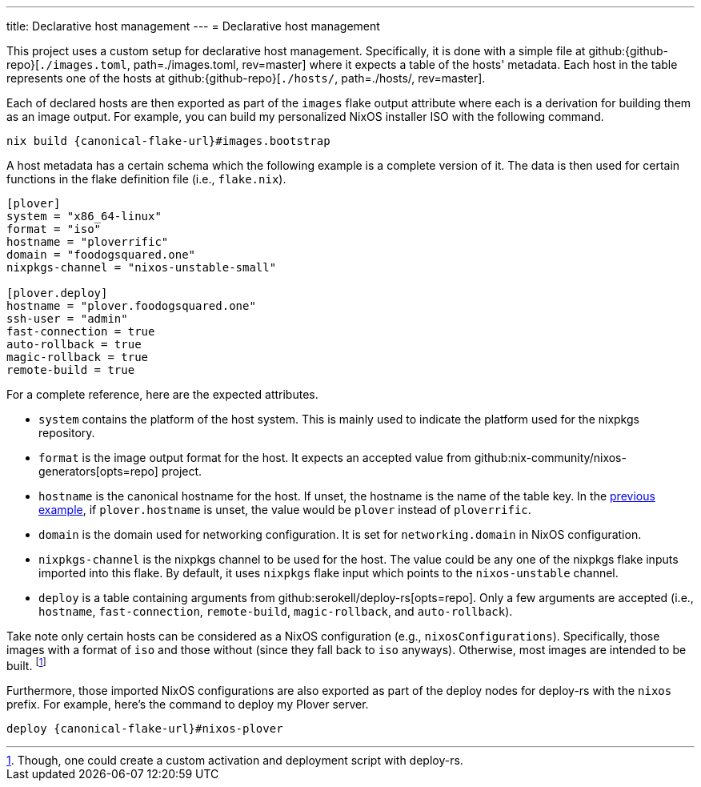 ---
title: Declarative host management
---
= Declarative host management

This project uses a custom setup for declarative host management.
Specifically, it is done with a simple file at github:{github-repo}[`./images.toml`, path=./images.toml, rev=master] where it expects a table of the hosts' metadata.
Each host in the table represents one of the hosts at github:{github-repo}[`./hosts/`, path=./hosts/, rev=master].

Each of declared hosts are then exported as part of the `images` flake output attribute where each is a derivation for building them as an image output.
For example, you can build my personalized NixOS installer ISO with the following command.

[source, shell, subs=attributes]
----
nix build {canonical-flake-url}#images.bootstrap
----

A host metadata has a certain schema which the following example is a complete version of it.
The data is then used for certain functions in the flake definition file (i.e., `flake.nix`).

[#lst:images-metadata-example]
[source, toml]
----
[plover]
system = "x86_64-linux"
format = "iso"
hostname = "ploverrific"
domain = "foodogsquared.one"
nixpkgs-channel = "nixos-unstable-small"

[plover.deploy]
hostname = "plover.foodogsquared.one"
ssh-user = "admin"
fast-connection = true
auto-rollback = true
magic-rollback = true
remote-build = true
----

For a complete reference, here are the expected attributes.

- `system` contains the platform of the host system.
This is mainly used to indicate the platform used for the nixpkgs repository.

- `format` is the image output format for the host.
It expects an accepted value from github:nix-community/nixos-generators[opts=repo] project.

- `hostname` is the canonical hostname for the host.
If unset, the hostname is the name of the table key.
In the <<lst:images-metadata-example, previous example>>, if `plover.hostname` is unset, the value would be `plover` instead of `ploverrific`.

- `domain` is the domain used for networking configuration.
It is set for `networking.domain` in NixOS configuration.

- `nixpkgs-channel` is the nixpkgs channel to be used for the host.
The value could be any one of the nixpkgs flake inputs imported into this flake.
By default, it uses `nixpkgs` flake input which points to the `nixos-unstable` channel.

- `deploy` is a table containing arguments from github:serokell/deploy-rs[opts=repo].
Only a few arguments are accepted (i.e., `hostname`, `fast-connection`, `remote-build`, `magic-rollback`, and `auto-rollback`).

Take note only certain hosts can be considered as a NixOS configuration (e.g., `nixosConfigurations`).
Specifically, those images with a format of `iso` and those without (since they fall back to `iso` anyways).
Otherwise, most images are intended to be built.
footnote:[Though, one could create a custom activation and deployment script with deploy-rs.]

Furthermore, those imported NixOS configurations are also exported as part of the deploy nodes for deploy-rs with the `nixos` prefix.
For example, here's the command to deploy my Plover server.

[source, shell, subs=attributes]
----
deploy {canonical-flake-url}#nixos-plover
----
